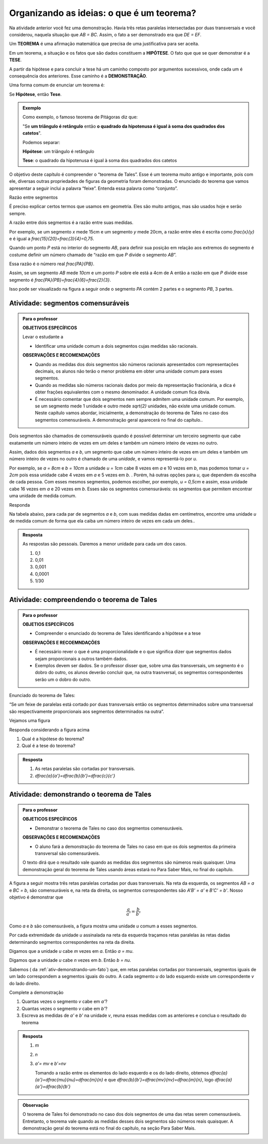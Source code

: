 
.. _sec-organizando2:

******************************************
Organizando as ideias: o que é um teorema?
******************************************

Na atividade anterior você fez uma demonstração. Havia três retas paralelas intersectadas por duas transversais e você considerou, naquela situação que  `AB = BC`. Assim, o fato a ser demonstrado era que `DE = EF`.

Um **TEOREMA** é uma afirmação matemática que precisa de uma justificativa para ser aceita. 

Em um teorema, a situação e os fatos que são dados constituem a **HIPÓTESE**. O fato que que se quer demonstrar é a **TESE**.

A partir da hipótese e para concluir a tese há um caminho composto por argumentos sucessivos, onde cada um é consequência dos anteriores. Esse caminho é a **DEMONSTRAÇÃO**.

Uma forma comum de enunciar um teorema é:

Se  **Hipótese**,  então **Tese**.


.. admonition:: Exemplo 

   Como exemplo, o famoso teorema de Pitágoras diz que:
   
   "Se **um triângulo é retângulo** então **o quadrado da hipotenusa é igual à soma dos quadrados dos catetos**".
   
   Podemos separar:
   
   **Hipótese**: um triângulo é retângulo
   
   **Tese**: o quadrado da hipotenusa é igual à soma dos quadrados dos catetos

O objetivo deste capítulo é compreender o “teorema de Tales”. Esse é um teorema muito antigo e importante, pois com ele, diversas outras propriedades de figuras da geometria foram demonstradas. O enunciado do teorema que vamos apresentar a seguir inclui a palavra “feixe”. Entenda essa palavra como “conjunto”.

Razão entre segmentos

É preciso explicar certos termos que usamos em geometria. Eles são muito antigos, mas são usados hoje e serão sempre.

A razão entre dois segmentos é a razão entre suas medidas.

Por exemplo, se um segmento `x` mede 15cm e um segmento `y` mede 20cm, a razão entre eles é escrita como `\frac{x}{y}` e é igual a `\frac{15}{20}=\frac{3}{4}=0,75`.

Quando um ponto `P` está no interior do segmento `AB`, para definir sua posição em relação aos extremos do segmento é costume definir um número chamado de “razão em que `P` divide o segmento `AB`”.

Essa razão é o número real `\frac{PA}{PB}`.

Assim, se um segmento `AB` mede `10cm` e um ponto `P` sobre ele está a 4cm de A então a razão em que `P` divide esse segmento é `\frac{PA}{PB}=\frac{4}{6}=\frac{2}{3}`.


.. tikz:: 

   \draw [line width=0.8pt] (0,0)-- (10,0);
   \draw (1.7,.7) node[anchor=north west] {4};
   \draw (7.2,.7) node[anchor=north west] {6};
   \draw [fill=black] (0,0) circle (1.0pt);
   \draw[color=black] (0,-0.5) node {$A$};
   \draw [fill=black] (10,0.) circle (1.0pt);
   \draw[color=black] (10,-0.5) node {$B$};
   \draw [fill=black] (4,0.) circle (1.0pt);
   \draw[color=black] (4,-0.5) node {$P$};
   
Isso pode ser visualizado na figura a seguir onde o segmento `PA` contém 2 partes e o segmento `PB`, 3 partes.

.. tikz::
   
   \definecolor{ffqqqq}{rgb}{1.,0.,0.}
   \draw [line width=0.8pt] (0.,0.)-- (10.,0.);
   \draw [line width=.5pt,dashed,color=ffqqqq] (0.,0.4)-- (2.,0.4);
   \draw [line width=.5pt,dashed,color=ffqqqq] (2.,0.4)-- (4.,0.4);
   \draw [line width=.5pt,dashed,color=ffqqqq] (4.,0.4)-- (6.,0.4);
   \draw [line width=.5pt,dashed,color=ffqqqq] (6.,0.4)-- (8.,0.4);
   \draw [line width=.5pt,dashed,color=ffqqqq] (8.,0.4)-- (10.,0.4);
   \draw (0.7,0.8) node[anchor=north west] {$a$};
   \draw (2.7,0.8) node[anchor=north west] {$a$};
   \draw (4.7,0.8) node[anchor=north west] {$a$};
   \draw (6.7,0.8) node[anchor=north west] {$a$};
   \draw (8.7,0.8) node[anchor=north west] {$a$};
   \draw [fill=black] (0.,0.) circle (1.0pt);
   \draw[color=black] (-0.1322345939243572,-0.7290716059761639) node {$A$};
   \draw [fill=black] (10.,0.) circle (1.0pt);
   \draw[color=black] (9.974376348759716,-0.7290716059761639) node {$B$};
   \draw [fill=black] (4.,0.) circle (1.0pt);
   \draw[color=black] (4.004668330801247,-0.6767057461695107) node {$P$};
   \draw [color=black] (0.,0.4)-- ++(-2.5pt,0 pt) -- ++(5.0pt,0 pt) ++(-2.5pt,-2.5pt) -- ++(0 pt,5.0pt);
   \draw [color=black] (2.,0.4)-- ++(-2.5pt,0 pt) -- ++(5.0pt,0 pt) ++(-2.5pt,-2.5pt) -- ++(0 pt,5.0pt);
   \draw [color=black] (4.,0.4)-- ++(-2.5pt,0 pt) -- ++(5.0pt,0 pt) ++(-2.5pt,-2.5pt) -- ++(0 pt,5.0pt);
   \draw [color=black] (6.,0.4)-- ++(-2.5pt,0 pt) -- ++(5.0pt,0 pt) ++(-2.5pt,-2.5pt) -- ++(0 pt,5.0pt);
   \draw [color=black] (8.,0.4)-- ++(-2.5pt,0 pt) -- ++(5.0pt,0 pt) ++(-2.5pt,-2.5pt) -- ++(0 pt,5.0pt);
   \draw [color=black] (10.,0.4)-- ++(-2.5pt,0 pt) -- ++(5.0pt,0 pt) ++(-2.5pt,-2.5pt) -- ++(0 pt,5.0pt);
   
   
   
.. _ativ-segmentos-comensuraveis:

Atividade: segmentos comensuráveis
----------------------------------


.. admonition:: Para o professor

   **OBJETIVOS ESPECÍFICOS**
   
   Levar o estudante a 
   
   * Identificar uma unidade comum a dois segmentos cujas medidas são racionais.
   
   **OBSERVAÇÕES E RECOMENDAÇÕES**
   
   * Quando as medidas dos dois segmentos são números racionais apresentados com representações decimais, os alunos não terão o menor problema em obter uma unidade comum para esses segmentos. 
   * Quando as medidas são números racionais dados por meio da representação fracionária, a dica é obter frações equivalentes com o mesmo denominador. A unidade comum fica óbvia.
   * É necessário comentar que dois segmentos nem sempre admitem uma unidade comum. Por exemplo, se um segmento mede 1 unidade e outro mede `\sqrt{2}` unidades, não existe uma unidade comum. Neste capítulo vamos abordar, inicialmente, a demonstração do teorema de Tales no caso dos segmentos comensuráveis. A demonstração geral aparecerá no final do capítulo..


Dois segmentos são chamados de comensuráveis quando é possível determinar um terceiro segmento que cabe exatamente um número inteiro de vezes em um deles e também um número inteiro de vezes no outro.

Assim, dados dois segmentos `a` e `b`, um segmento que cabe um número inteiro de vezes em um deles e também um número inteiro de vezes no outro é chamado de uma *unidade*, e vamos representá-lo por `u`.

Por exemplo, se `a = 8cm` e `b = 10cm` a unidade `u = 1cm` cabe 8 vezes em `a` e 10 vezes em `b`, mas podemos tomar `u = 2cm` pois essa unidade cabe 4 vezes em `a` e 5 vezes em `b`. . Porém, há outras opções para `u`, que dependem da escolha de cada pessoa. Com esses mesmos segmentos, podemos escolher, por exemplo,  `u = 0,5cm` e assim, essa unidade cabe 16 vezes em `a` e 20 vezes em `b`.
Esses são os segmentos comensuráveis: os segmentos que permitem encontrar uma unidade de medida comum.



Responda

Na tabela abaixo, para cada par de segmentos `a` e `b`, com suas medidas dadas em centímetros,  encontre uma unidade `u` de medida comum de forma que ela caiba um número inteiro de vezes em cada um deles..

.. table:: 
   :widths: 1 1 1
   :column-alignment: left left left

   +---+------+---------------+---+
   |   |   a  |       b       | u |
   +---+------+---------------+---+
   | a |   3  |      2,7      |   |
   +---+------+---------------+---+
   | b | 1,32 |       9       |   |
   +---+------+---------------+---+
   | c | 4,57 |     6,123     |   |
   +---+------+---------------+---+
   | d |  2,5 |     1,2618    |   |
   +---+------+---------------+---+
   | e |  0,7 | `\frac{2}{3}` |   |
   +---+------+---------------+---+
   

.. admonition:: Resposta 

   As respostas são pessoais. Daremos a menor unidade para cada um dos casos.
   
   #. 0,1
   #. 0,01
   #. 0,001
   #. 0,0001
   #. 1/30
   

.. _ativ-compreendendo-tales:

Atividade: compreendendo o teorema de Tales
--------------------------------------------


.. admonition:: Para o professor

   **OBJETIOS ESPECÍFICOS**
   
      
   * Compreender o enunciado do teorema de Tales identificando   a hipótese e a tese
   
   **OBSERVAÇÕES E RECOEMNDAÇÕES**
   
   * É necessário rever o que é uma proporcionalidade e o que significa dizer que  segmentos dados sejam proporcionais a outros também dados.
   * Exemplos devem ser dados. Se o professor disser que, sobre uma das transversais, um segmento é o dobro do outro, os alunos deverão concluir que, na outra trasnversal, os segmentos correspondentes serão um o dobro do outro.


Enunciado do teorema de Tales:

“Se um feixe de paralelas está cortado por duas transversais então os segmentos determinados sobre uma transversal são respectivamente proporcionais aos segmentos determinados na outra”.

Vejamos uma figura


.. tikz:: 

   \draw [line width=0.8pt] (-3.24,0.)-- (4.8,0.);
   \draw [line width=0.8pt] (-3.3,4.22)-- (4.82,4.22);
   \draw [line width=0.8pt] (-3.28,3.02)-- (4.8,3.02);
   \draw [line width=0.8pt] (-3.26,2.32)-- (4.82,2.32);
   \draw [line width=0.8pt] (-2.68,4.76)-- (-1.26,-0.56);
   \draw [line width=0.8pt] (-1.42,4.84)-- (4.78,-0.64);
   \draw [line width=2.pt,color=blue] (-2.535864661654135,4.22)-- (-2.215563909774436,3.02);
   \draw [line width=2.pt,color=red] (-2.215563909774436,3.02)-- (-2.0287218045112776,2.32);
   \draw [line width=2.pt,color=green] (-2.0287218045112776,2.32)-- (-1.4094736842105262,0.);
   \draw [line width=2.pt,color=blue] (-0.7185401459854013,4.22)-- (0.6391240875912405,3.02);
   \draw [line width=2.pt,color=red] (0.6391240875912405,3.02)-- (1.4310948905109493,2.32);
   \draw [line width=2.pt,color=green] (1.4310948905109493,2.32)-- (4.0559124087591245,0.);
   \draw (-2.9,3.9) node[anchor=north west] {$ a $};
   \draw (0.1,4) node[anchor=north west] {$ a' $};
   \draw (-2.6,3) node[anchor=north west] {$ b $};
   \draw (1.2,3.0) node[anchor=north west] {$ b' $};
   \draw (-2.2,1.4) node[anchor=north west] {$c$};
   \draw (2.9,1.7) node[anchor=north west] {$ c' $};
   \draw [fill=black] (-2.535864661654135,4.22) circle (1.0pt);
   \draw [fill=black] (-2.215563909774436,3.02) circle (1.0pt);
   \draw [fill=black] (-2.0287218045112776,2.32) circle (1.0pt);
   \draw [fill=black] (-1.4094736842105262,0.) circle (1.0pt);
   \draw [fill=black] (-0.7185401459854013,4.22) circle (1.0pt);
   \draw [fill=black] (0.6391240875912405,3.02) circle (1.0pt);
   \draw [fill=black] (1.4310948905109493,2.32) circle (1.0pt);
   \draw [fill=black] (4.0559124087591245,0.) circle (1.0pt);
   
Responda considerando a figura acima

#. Qual é a hipótese do teorema?
#. Qual é a tese do teorema?


.. admonition:: Resposta 

   #. As retas paralelas são cortadas por transversais.
   #. `\dfrac{a}{a'}=\dfrac{b}{b'}=\dfrac{c}{c'}`
   
 
.. _ativ-demonstrando-tales:

Atividade: demonstrando o teorema de Tales
------------------------------------------

.. admonition:: Para o professor

   **OBJETICOS ESPECÍFICOS**
    
   * Demonstrar o teorema de Tales no caso dos segmentos comensuráveis.
   
   **OBSERVAÇÕES E RECOMENDAÇÕES**
   
   * O aluno fará a demonstração do teorema de Tales no caso em que os dois segmentos da primeira transversal são comensuráveis. 
   
   O texto dirá que o resultado vale quando as medidas dos segmentos são números reais quaisquer. Uma demonstração geral do teorema de Tales usando áreas estará no Para Saber Mais, no final do capítulo.
   
A figura a seguir mostra três retas paralelas cortadas por duas transversais. Na reta da esquerda, os segmentos `AB = a` e `BC = b`, são comensuráveis e, na reta da direita, os segmentos correspondentes são `A'B' = a'` e `B'C' = b'`. 
Nosso objetivo é demonstrar que 

.. math::
   \frac{a}{a'}=\frac{b}{b'}
   
Como `a` e `b` são comensuráveis, a figura mostra uma unidade `u` comum a esses segmentos.

Por cada extremidade da unidade `u` assinalada na reta da esquerda traçamos retas paralelas às retas dadas determinando segmentos correspondentes na reta da direita.



.. tikz:: 

   \draw [line width=0.8pt] (-3.56,0.)-- (5.52,0.);
   \draw [line width=0.8pt] (-3.44,3.8)-- (5.34,3.8);
   \draw [line width=0.8pt] (-3.36,6.38)-- (5.3,6.38);
   \draw [line width=0.8pt] (-1.98,6.94)-- (-3.06,-0.72);
   \draw [line width=0.8pt] (-0.78,6.94)-- (5.36,-0.74);
   \draw [line width=2.4pt,color=red] (-2.058955613577024,6.38)-- (-2.120786270710496,5.941460339220002);
   \draw [line width=2.4pt,color=red] (-2.120786270710496,5.941460339220002)-- (-2.1826169278439687,5.502920678440002);
   \draw [line width=0.8pt] (-2.1826169278439687,5.502920678440002)-- (-2.2444475849774412,5.064381017660003);
   \draw [line width=2.4pt,color=red] (-2.422715404699739,3.8)-- (-2.484546061833212,3.361460339220001);
   \draw [line width=2.4pt,color=green] (-0.33229166666666593,6.38)-- (0.018311655884010396,5.941460339220002);
   \draw [line width=2.4pt,color=green] (0.018311655884010396,5.941460339220002)-- (0.3689149784346872,5.502920678440002);
   \draw [line width=2.4pt,color=green] (1.7303645833333339,3.8)-- (2.0809679058840103,3.361460339220001);
   \draw [line width=0.8pt,dash pattern=on 1pt off 1pt,color=blue] (-2.120786270710496,5.941460339220002)-- (0.018311655884010396,5.941460339220002);
   \draw [line width=0.8pt,dash pattern=on 1pt off 1pt,color=blue] (-2.1826169278439687,5.502920678440002)-- (0.3689149784346872,5.502920678440002);
   \draw [line width=0.8pt,dash pattern=on 1pt off 1pt,color=blue] (-2.2444475849774412,5.064381017660003)-- (0.7195183009853631,5.064381017660003);
   \draw [line width=0.8pt,dash pattern=on 1pt off 1pt,color=blue] (-2.360884747566267,4.238539660779997)-- (1.3797612607826595,4.238539660779998);
   \draw [line width=0.8pt,dash pattern=on 1pt off 1pt,color=blue] (-2.484546061833212,3.361460339220001)-- (2.0809679058840103,3.361460339220001);
   \draw [line width=0.8pt,dash pattern=on 1pt off 1pt,color=blue] (-2.5463767189666844,2.9229206784400033)-- (2.431571228434686,2.922920678440003);
   \draw [line width=0.8pt,dash pattern=on 1pt off 1pt,color=blue] (-2.608207376100157,2.4843810176600054)-- (2.7821745509853613,2.4843810176600054);
   \draw [line width=0.8pt,dash pattern=on 1pt off 1pt,color=blue] (-2.83482432541974,0.8770793215599975)-- (4.067178771565316,0.8770793215599976);
   \draw [line width=0.8pt,dash pattern=on 1pt off 1pt,color=blue] (-2.896654982553212,0.43853966077999873)-- (4.417782094115991,0.43853966077999873);
   \draw (-2.5,6.9) node[anchor=north west] {$A$};
   \draw (-2.9,4.3) node[anchor=north west] {$B$};
   \draw (-3.6,0.6) node[anchor=north west] {$C$};
   \draw (-0.2,6.9) node[anchor=north west] {$A'$};
   \draw (1.8,4.3) node[anchor=north west] {$B'$};
   \draw (4.8,0.6) node[anchor=north west] {$C'$};
   \draw (-2.6,6.4) node[anchor=north west] {$  u$};
   \draw (-3,3.8) node[anchor=north west] {$ u$};
   \draw (-.1,6.4) node[anchor=north west] {$ v $};
   \draw (1.9,3.8) node[anchor=north west] {$ v $};
   \draw (-3.1111119322537544,5.579654794304461) node[anchor=north west] {$ a $};
   \draw (-3.5150523810387724,2.4603368842423774) node[anchor=north west] {$ b $};
   \draw (1.4668798206431133,5.736742746609745) node[anchor=north west] {$ a' $};
   \draw (3.7558756970915472,2.617424836547662) node[anchor=north west] {$  b'$};
   \draw [fill=black] (-2.058955613577024,6.38) circle (2.0pt);
   \draw [fill=black] (-0.33229166666666593,6.38) circle (2.0pt);
   \draw [fill=black] (-2.422715404699739,3.8) circle (2.0pt);
   \draw [fill=black] (1.7303645833333339,3.8) circle (2.0pt);
   \draw [fill=black] (-2.958485639686684,0.) circle (2.0pt);
   \draw [fill=black] (4.768385416666668,0.) circle (2.0pt);
   \draw [fill=black] (-2.120786270710496,5.941460339220002) circle (2.0pt);
   \draw [fill=black] (-2.1826169278439687,5.502920678440002) circle (2.0pt);
   \draw [fill=black] (-2.2444475849774412,5.064381017660003) circle (2.0pt);
   \draw [fill=black] (-2.360884747566267,4.238539660779997) circle (2.0pt);
   \draw [fill=black] (-2.484546061833212,3.361460339220001) circle (2.0pt);
   \draw [fill=black] (-2.896654982553212,0.43853966077999873) circle (2.0pt);
   \draw [fill=black] (-2.5463767189666844,2.9229206784400033) circle (2.0pt);
   \draw [fill=black] (-2.608207376100157,2.4843810176600054) circle (2.0pt);
   \draw [fill=black] (-2.83482432541974,0.8770793215599975) circle (2.0pt);
   \draw [fill=black] (0.018311655884010396,5.941460339220002) circle (2.0pt);
   \draw [fill=black] (0.3689149784346872,5.502920678440002) circle (2.0pt);
   \draw [fill=black] (0.7195183009853631,5.064381017660003) circle (2.0pt);
   \draw [fill=black] (1.3797612607826595,4.238539660779998) circle (2.0pt);
   \draw [fill=black] (2.0809679058840103,3.361460339220001) circle (2.0pt);
   \draw [fill=black] (2.431571228434686,2.922920678440003) circle (2.0pt);
   \draw [fill=black] (2.7821745509853613,2.4843810176600054) circle (2.0pt);
   \draw [fill=black] (4.067178771565316,0.8770793215599976) circle (2.0pt);
   \draw [fill=black] (4.417782094115991,0.43853966077999873) circle (2.0pt);
   
Digamos que a unidade `u` cabe `m` vezes em `a`. Então `a = mu`.

Digamos que a unidade `u` cabe `n` vezes em `b`. Então `b = nu`.

Sabemos ( da :ref:`ativ-demonstrando-um-fato`) que, em retas paralelas cortadas por transversais, segmentos iguais de um lado correspondem a segmentos iguais do outro. A cada segmento `u` do lado esquerdo existe um correspondente `v` do lado direito.

Complete a demonstração

#. Quantas vezes o segmento `v` cabe em `a'`?
#. Quantas vezes o segmento `v` cabe em `b'`?
#. Escreva as medidas de `a'` e `b'` na unidade `v`, reuna essas medidas com as anteriores e conclua o resultado do teorema


.. admonition:: Resposta 

   #. `m`
   #. `n`
   #. `a'= mv` e `b'=nv`
     
      Tomando a razão entre os elementos do lado esquerdo e os do lado direito, obtemos `\dfrac{a}{a'}=\dfrac{mu}{nu}=\dfrac{m}{n}` e que `\dfrac{b}{b'}=\dfrac{mv}{nv}=\dfrac{m}{n}`, logo `\dfrac{a}{a'}=\dfrac{b}{b'}`
      

.. admonition:: Observação
   
   O teorema de Tales foi demonstrado no caso dos dois segmentos de uma das retas serem comensuráveis. Entretanto, o teorema vale quando as medidas desses dois segmentos são números reais quaisquer. A demonstração geral do teorema está no final do capítulo, na seção Para Saber Mais.

